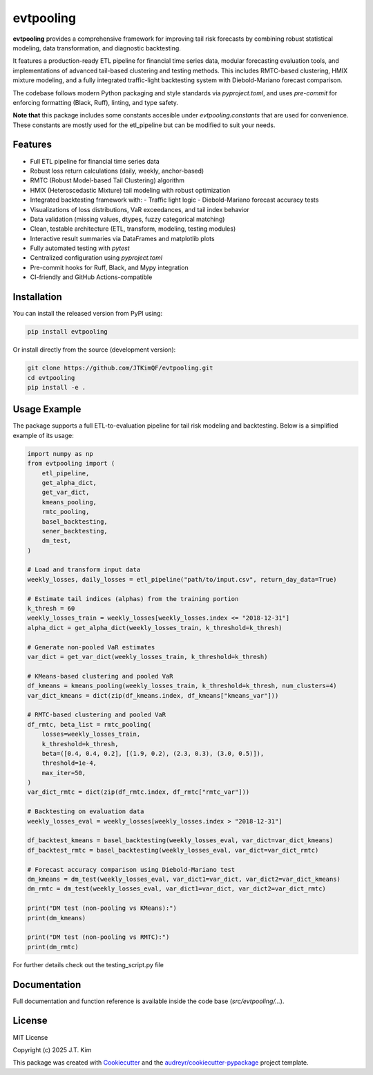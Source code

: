 evtpooling
==========

**evtpooling** provides a comprehensive framework for improving tail risk forecasts by combining robust statistical modeling, data transformation, and diagnostic backtesting.

It features a production-ready ETL pipeline for financial time series data, modular forecasting evaluation tools, and implementations of advanced tail-based clustering and testing methods. This includes RMTC-based clustering, HMIX mixture modeling, and a fully integrated traffic-light backtesting system with Diebold-Mariano forecast comparison.

The codebase follows modern Python packaging and style standards via `pyproject.toml`, and uses `pre-commit` for enforcing formatting (Black, Ruff), linting, and type safety.

**Note that** this package includes some constants accesible under `evtpooling.constants` that are used for convenience. These constants are mostly used for the etl_pipeline but can be modified to suit your needs.

Features
--------

* Full ETL pipeline for financial time series data
* Robust loss return calculations (daily, weekly, anchor-based)
* RMTC (Robust Model-based Tail Clustering) algorithm
* HMIX (Heteroscedastic Mixture) tail modeling with robust optimization
* Integrated backtesting framework with:
  - Traffic light logic
  - Diebold-Mariano forecast accuracy tests
* Visualizations of loss distributions, VaR exceedances, and tail index behavior
* Data validation (missing values, dtypes, fuzzy categorical matching)
* Clean, testable architecture (ETL, transform, modeling, testing modules)
* Interactive result summaries via DataFrames and matplotlib plots
* Fully automated testing with `pytest`
* Centralized configuration using `pyproject.toml`
* Pre-commit hooks for Ruff, Black, and Mypy integration
* CI-friendly and GitHub Actions-compatible

Installation
------------

You can install the released version from PyPI using:

.. code-block:: bash

    pip install evtpooling

Or install directly from the source (development version):

.. code-block:: bash

    git clone https://github.com/JTKimQF/evtpooling.git
    cd evtpooling
    pip install -e .

Usage Example
-------------

The package supports a full ETL-to-evaluation pipeline for tail risk modeling and backtesting. Below is a simplified example of its usage:

.. code-block:: python

    import numpy as np
    from evtpooling import (
        etl_pipeline,
        get_alpha_dict,
        get_var_dict,
        kmeans_pooling,
        rmtc_pooling,
        basel_backtesting,
        sener_backtesting,
        dm_test,
    )

    # Load and transform input data
    weekly_losses, daily_losses = etl_pipeline("path/to/input.csv", return_day_data=True)

    # Estimate tail indices (alphas) from the training portion
    k_thresh = 60
    weekly_losses_train = weekly_losses[weekly_losses.index <= "2018-12-31"]
    alpha_dict = get_alpha_dict(weekly_losses_train, k_threshold=k_thresh)

    # Generate non-pooled VaR estimates
    var_dict = get_var_dict(weekly_losses_train, k_threshold=k_thresh)

    # KMeans-based clustering and pooled VaR
    df_kmeans = kmeans_pooling(weekly_losses_train, k_threshold=k_thresh, num_clusters=4)
    var_dict_kmeans = dict(zip(df_kmeans.index, df_kmeans["kmeans_var"]))

    # RMTC-based clustering and pooled VaR
    df_rmtc, beta_list = rmtc_pooling(
        losses=weekly_losses_train,
        k_threshold=k_thresh,
        beta=([0.4, 0.4, 0.2], [(1.9, 0.2), (2.3, 0.3), (3.0, 0.5)]),
        threshold=1e-4,
        max_iter=50,
    )
    var_dict_rmtc = dict(zip(df_rmtc.index, df_rmtc["rmtc_var"]))

    # Backtesting on evaluation data
    weekly_losses_eval = weekly_losses[weekly_losses.index > "2018-12-31"]

    df_backtest_kmeans = basel_backtesting(weekly_losses_eval, var_dict=var_dict_kmeans)
    df_backtest_rmtc = basel_backtesting(weekly_losses_eval, var_dict=var_dict_rmtc)

    # Forecast accuracy comparison using Diebold-Mariano test
    dm_kmeans = dm_test(weekly_losses_eval, var_dict1=var_dict, var_dict2=var_dict_kmeans)
    dm_rmtc = dm_test(weekly_losses_eval, var_dict1=var_dict, var_dict2=var_dict_rmtc)

    print("DM test (non-pooling vs KMeans):")
    print(dm_kmeans)

    print("DM test (non-pooling vs RMTC):")
    print(dm_rmtc)

For further details check out the testing_script.py file

Documentation
-------------

Full documentation and function reference is available inside the code base (`src/evtpooling/...`).

License
-------

MIT License

Copyright (c) 2025 J.T. Kim

This package was created with `Cookiecutter`_ and the `audreyr/cookiecutter-pypackage`_ project template.

.. _Cookiecutter: https://github.com/audreyr/cookiecutter
.. _`audreyr/cookiecutter-pypackage`: https://github.com/audreyr/cookiecutter-pypackage
